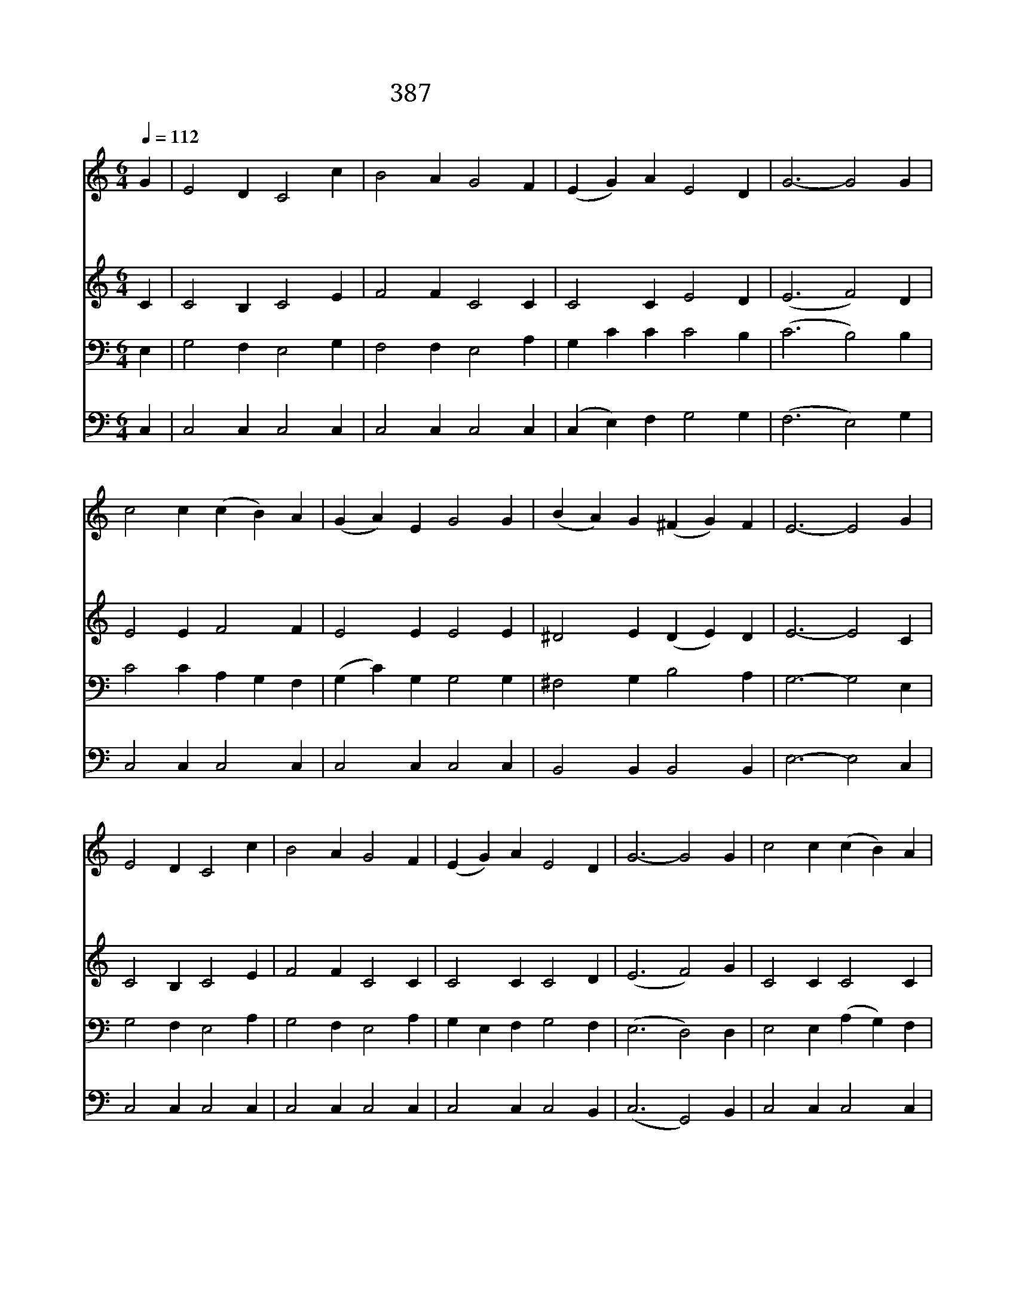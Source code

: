 X:349
T:387 나는 예수 따라가는
Z:I.Watts/L.N.Morris(Arr.by W.Y.La]
Z:Copyright © 1970 by ÀüµµÈ¯
Z:All Rights Reserved
%%score 1 2 3 4
L:1/4
Q:1/4=112
M:6/4
I:linebreak $
K:none
V:1 treble
V:2 treble
V:3 bass
V:4 bass
V:1
 G | E2 D C2 c | B2 A G2 F | (E G) A E2 D | G3- G2 G | c2 c (c B) A | (G A) E G2 G | %7
w: 나|는 예 수 따|라 가 는 십|자 * 가 군 사|라 * 주|이 름 증 * 거|하 * 기 를 왜|
w: 큰|싸 움 은 시|작 되 어 용|사 * 를 부 른|다 * 곧|나 가 전 * 쟁|마 * 당 에 다|
w: 그|승 리 의 영|광 위 해 싸|워 * 야 하 리|라 * 주|말 씀 나 * 의|힘 * 되 니 겁|
 (B A) G (^F G) F | E3- E2 G | E2 D C2 c | B2 A G2 F | (E G) A E2 D | G3- G2 G | c2 c (c B) A | %14
w: 주 * 저 하 * 리|요 * 다|른 군 사 피|흘 리 며 나|가 * 서 싸 울|때 * 나|혼 자 편 * 히|
w: 어 * 서 나 * 가|자 * 거|룩 하 신 주|님 위 해 싸|우 * 러 나 가|자 * 주|님 의 권 * 능|
w: 낼 * 것 없 * 도|다 * 모|든 싸 움 이|긴 후 에 그|날 * 이 이 르|면 * 승|전 가 높 * 이|
 (G A) E G2 B | (d c) B (A E) ^F | G3- G3 | c3 B2 A | G A c G E C | E E ^D E E D | E3- E2 z | %21
w: 앉 * 아 서 바|라 * 만 보 * 리|요 *|다 른 사|람 어 찌 든 지 나|주 님 의 용 사 되|리 *|
w: 힘 * 입 어 다|이 * 길 때 * 까|지 *|||||
w: 부 * 르 며 큰|영 * 광 누 * 리|리 *|||||
 c3 B2 A | G A c G E c | d ^c e (d c) e | d3- d2 z | c B A A ^G A | B3 E3 | c B A A ^G A | B3- B3 | %29
w: 나 는 주|의 군 사 되 어 충|성 을 맹 세 * 하|여 *|내 가 승 리 하 기|까 지|주 은 혜 로 싸 우|리 *|
w: ||||||||
w: ||||||||
 c c c c c c | e3 c3 | G f e d A B | c3- c2 |] |] %34
w: 주 의 용 사 된 나|에 게|주 의 일 맡 기 소|서 *||
w: |||||
w: |||||
V:2
 C | C2 B, C2 E | F2 F C2 C | C2 C E2 D | (E3 F2) D | E2 E F2 F | E2 E E2 E | ^D2 E (D E) D | %8
 E3- E2 C | C2 B, C2 E | F2 F C2 C | C2 C C2 D | (E3 F2) G | C2 C C2 C | C2 C C2 D | D ^F G D2 D | %16
 D D E =F3 | E3 G2 F | E E E E C C | C3 C2 C | C C C C2 z | E3 G2 F | E E E E C G | ^F3 F2 F | %24
 =F2 F F2 z | c B A A ^G A | z [E^G] [EG] z [B,D] [B,D] | c B A A ^G A | z [E^G] [EG] z =G G | %29
 E E E E E ^D | E E E E E2 | G A G F F F | E3- E2 |] |] %34
V:3
 E, | G,2 F, E,2 G, | F,2 F, E,2 A, | G, C C C2 B, | (C3 B,2) B, | C2 C A, G, F, | %6
 (G, C) G, G,2 G, | ^F,2 G, B,2 A, | G,3- G,2 E, | G,2 F, E,2 A, | G,2 F, E,2 A, | %11
 G, E, F, G,2 F, | (E,3 D,2) D, | E,2 E, (A, G,) F, | (E, F,) G, E,2 G, | (B, E) D C2 C | %16
 B, B, C D3 | G, G, G, G, A, B, | C C G, G, G, E, | G, G, ^F, G, G, F, | G,3- G,2 z | %21
 G, G, G, G, A, B, | C C G, G, G, C | A, A, =C A,2 C | B,3- B,2 z | C B, A, A, ^G, A, | B,3 E,3 | %27
 C B, A, A, ^G, A, | B,6 | G, G, G, C C C | C C C G, G,2 | C C C A, G, G, | G,3- G,2 |] |] %34
V:4
 C, | C,2 C, C,2 C, | C,2 C, C,2 C, | (C, E,) F, G,2 G, | (F,3 E,2) G, | C,2 C, C,2 C, | %6
 C,2 C, C,2 C, | B,,2 B,, B,,2 B,, | E,3- E,2 C, | C,2 C, C,2 C, | C,2 C, C,2 C, | C,2 C, C,2 B,, | %12
 (C,3 G,,2) B,, | C,2 C, C,2 C, | C,2 C, C,2 G, | D,2 D, D,2 D, | G,3- G,3 | C, C, C, C, C, C, | %18
 C, C, C, C, C, C, | C,3 C,2 C, | C, E, G, C,2 z | C, C, C, G, G, G, | C, C, C, C, C, E, | %23
 D,3 D,2 D, | G,, B,, D, G,,2 z | C B, A, A, ^G, A, | B,3 E,3 | C B, A, A, ^G, A, | (E,3 D,3) | %29
 C, C, C, A, A, _A, | G, G, G, C, (E, G,) | E, D, E, F, G, G,, | C,3- C,2 |] |] %34
